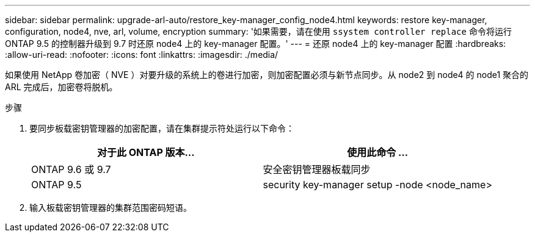 ---
sidebar: sidebar 
permalink: upgrade-arl-auto/restore_key-manager_config_node4.html 
keywords: restore key-manager, configuration, node4, nve, arl, volume, encryption 
summary: '如果需要，请在使用 `ssystem controller replace` 命令将运行 ONTAP 9.5 的控制器升级到 9.7 时还原 node4 上的 key-manager 配置。' 
---
= 还原 node4 上的 key-manager 配置
:hardbreaks:
:allow-uri-read: 
:nofooter: 
:icons: font
:linkattrs: 
:imagesdir: ./media/


[role="lead"]
如果使用 NetApp 卷加密（ NVE ）对要升级的系统上的卷进行加密，则加密配置必须与新节点同步。从 node2 到 node4 的 node1 聚合的 ARL 完成后，加密卷将脱机。

.步骤
. 要同步板载密钥管理器的加密配置，请在集群提示符处运行以下命令：
+
|===
| 对于此 ONTAP 版本… | 使用此命令 ... 


| ONTAP 9.6 或 9.7 | 安全密钥管理器板载同步 


| ONTAP 9.5 | security key-manager setup -node <node_name> 
|===
. 输入板载密钥管理器的集群范围密码短语。

